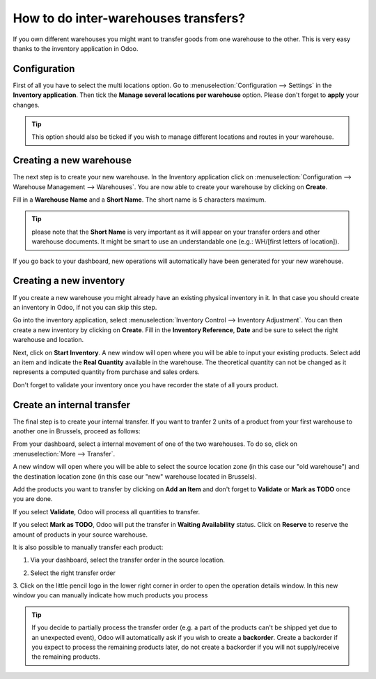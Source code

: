 =====================================
How to do inter-warehouses transfers?
=====================================

If you own different warehouses you might want to transfer goods from
one warehouse to the other. This is very easy thanks to the inventory
application in Odoo.

Configuration
=============

First of all you have to select the multi locations option. Go to
:menuselection:`Configuration --> Settings` in the **Inventory application**.
Then tick the **Manage several locations per
warehouse** option. Please don't forget to **apply** your changes.

.. image:: media/inter01.png
   :align: center

.. tip::

	This option should also be ticked if you wish to manage different
	locations and routes in your warehouse.

Creating a new warehouse
========================

The next step is to create your new warehouse. In the Inventory application
click on :menuselection:`Configuration --> Warehouse Management --> 
Warehouses`. You are now able to create your warehouse by clicking on
**Create**.

Fill in a **Warehouse Name** and a **Short Name**. The short name is 5
characters maximum.

.. image:: media/inter02.png
   :align: center

.. tip::

	please note that the **Short Name** is very important as it will
	appear on your transfer orders and other warehouse documents. It might
	be smart to use an understandable one (e.g.: WH/[first letters of
	location]).

If you go back to your dashboard, new operations will automatically have
been generated for your new warehouse.

.. image:: media/inter03.png
   :align: center

Creating a new inventory
========================

If you create a new warehouse you might already have an existing
physical inventory in it. In that case you should create an inventory in
Odoo, if not you can skip this step.

Go into the inventory application, select :menuselection:`Inventory Control -->
Inventory Adjustment`. You can then create a new inventory by clicking on
**Create**. Fill in the **Inventory Reference**, **Date**
and be sure to select the right warehouse and location.

.. image:: media/inter04.png
   :align: center

Next, click on **Start Inventory**. A new window will open where you will
be able to input your existing products. Select add an item and indicate
the **Real Quantity** available in the warehouse. The theoretical quantity
can not be changed as it represents a computed quantity from purchase
and sales orders.

.. image:: media/inter05.png
   :align: center

Don't forget to validate your inventory once you have recorder the state of
all yours product.

Create an internal transfer
===========================

The final step is to create your internal transfer. If you want to
tranfer 2 units of a product from your first warehouse to another one in
Brussels, proceed as follows:

From your dashboard, select a internal movement of one of the two
warehouses. To do so, click on :menuselection:`More  --> Transfer`.

.. image:: media/inter06.png
   :align: center

A new window will open where you will be able to select the source
location zone (in this case our "old warehouse") and the destination
location zone (in this case our "new" warehouse located in Brussels).

Add the products you want to transfer by clicking on **Add an Item** and
don't forget to **Validate** or **Mark as TODO** once you are done.

.. image:: media/inter07.png
   :align: center

If you select **Validate**, Odoo will process all quantities to transfer.

If you select **Mark as TODO**, Odoo will put the transfer in **Waiting
Availability** status. Click on **Reserve** to reserve the amount of
products in your source warehouse.

It is also possible to manually transfer each product:

1. Via your dashboard, select the transfer order in the source location.

   .. image:: media/inter08.png
	  :align: center

2. Select the right transfer order

   .. image:: media/inter09.png
      :align: center

3. Click on the little pencil logo in the lower right
corner in order to open the operation details window. In this new
window you can manually indicate how much products you process

.. image:: media/inter10.png
   :align: center

.. tip::

	If you decide to partially process the transfer order (e.g. a part of the
	products can't be shipped yet due to an unexpected event), Odoo will
	automatically ask if you wish to create a **backorder**.
	Create a backorder if you expect to process the remaining products
	later, do not create a backorder if you will not supply/receive the
	remaining products.
